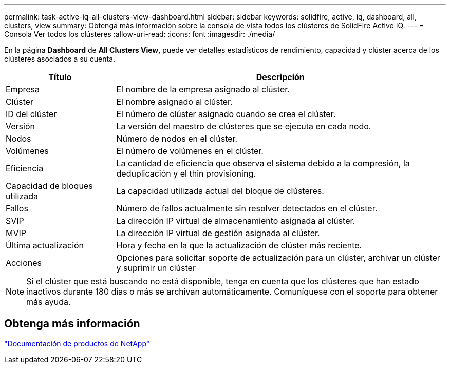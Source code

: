 ---
permalink: task-active-iq-all-clusters-view-dashboard.html 
sidebar: sidebar 
keywords: solidfire, active, iq, dashboard, all, clusters, view 
summary: Obtenga más información sobre la consola de vista todos los clústeres de SolidFire Active IQ. 
---
= Consola Ver todos los clústeres
:allow-uri-read: 
:icons: font
:imagesdir: ./media/


[role="lead"]
En la página *Dashboard* de *All Clusters View*, puede ver detalles estadísticos de rendimiento, capacidad y clúster acerca de los clústeres asociados a su cuenta.

[cols="25,75"]
|===
| Título | Descripción 


| Empresa | El nombre de la empresa asignado al clúster. 


| Clúster | El nombre asignado al clúster. 


| ID del clúster | El número de clúster asignado cuando se crea el clúster. 


| Versión | La versión del maestro de clústeres que se ejecuta en cada nodo. 


| Nodos | Número de nodos en el clúster. 


| Volúmenes | El número de volúmenes en el clúster. 


| Eficiencia | La cantidad de eficiencia que observa el sistema debido a la compresión, la deduplicación y el thin provisioning. 


| Capacidad de bloques utilizada | La capacidad utilizada actual del bloque de clústeres. 


| Fallos | Número de fallos actualmente sin resolver detectados en el clúster. 


| SVIP | La dirección IP virtual de almacenamiento asignada al clúster. 


| MVIP | La dirección IP virtual de gestión asignada al clúster. 


| Última actualización | Hora y fecha en la que la actualización de clúster más reciente. 


| Acciones | Opciones para solicitar soporte de actualización para un clúster, archivar un clúster y suprimir un clúster 
|===

NOTE: Si el clúster que está buscando no está disponible, tenga en cuenta que los clústeres que han estado inactivos durante 180 días o más se archivan automáticamente.  Comuníquese con el soporte para obtener más ayuda.



== Obtenga más información

https://www.netapp.com/support-and-training/documentation/["Documentación de productos de NetApp"^]
